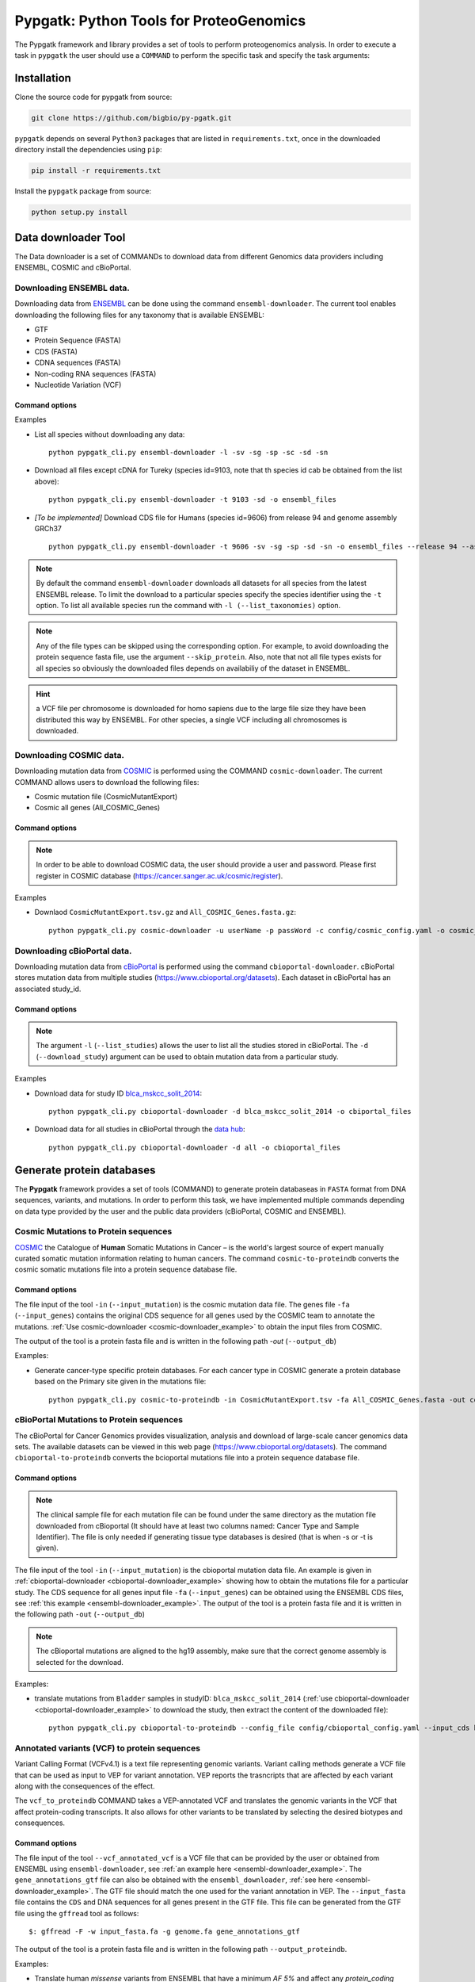 .. _pypgatk


Pypgatk: Python Tools for ProteoGenomics
========================================

The Pypgatk framework and library provides a set of tools to perform proteogenomics analysis. 
In order to execute a task in ``pypgatk`` the user should use a ``COMMAND`` to perform the specific task and specify the
task arguments:


.. code-block:: bash
   :linenos:

   $: python pypgatk -h
      Usage: pypgatk_cli.py [OPTIONS] COMMAND [ARGS]...

      This is the main tool that gives access to all commands and options provided by the pypgatk_cli

      Options:
         -h, --help  Show this message and exit.

      Commands:
        ensembl-downloader       Command to download the ensembl information
        cbioportal-downloader    Command to download the the cbioportal studies
        cosmic-downloader        Command to download the cosmic mutation database
        dnaseq-to-proteindb      Command to translate sequences generated from RNA-seq and DNA sequences
        vcf-to-proteindb         Command to translate genomic variatns to protein sequences
        cbioportal-to-proteindb  Command to translate cbioportal mutation data into proteindb
        cosmic-to-proteindb      Command to translate Cosmic mutation data into proteindb
        generate-decoy      	 Command to generate decoy database from a proteindb


.. _installation:

Installation
------------

Clone the source code for pypgatk from source:

.. code-block:: bash
   
   git clone https://github.com/bigbio/py-pgatk.git
 

``pypgatk`` depends on several ``Python3`` packages that are listed in ``requirements.txt``, once in the downloaded directory install the dependencies using ``pip``:

.. code-block:: bash
   
   pip install -r requirements.txt


Install the ``pypgatk`` package from source:

.. code-block:: bash
   
   python setup.py install


.. _data-downloader:

Data downloader Tool
------------------

The Data downloader is a set of COMMANDs to download data from different Genomics data providers including ENSEMBL, COSMIC and cBioPortal.

.. _ensembl-downloader:

Downloading ENSEMBL data.
~~~~~~~~~~~~~~~~~~~~~~~~~

Downloading data from `ENSEMBL <https://www.ensembl.org/info/data/ftp/index.html>`_ can be done using the command ``ensembl-downloader``. 
The current tool enables downloading the following files for any taxonomy that is available ENSEMBL:

- GTF
- Protein Sequence (FASTA)
- CDS (FASTA)
- CDNA sequences (FASTA)
- Non-coding RNA sequences (FASTA)
- Nucleotide Variation (VCF)

Command options
^^^^^^^^^^^^^^

.. code-block:: bash
   :linenos:

   $: python pypgatk_cli.py ensembl-downloader -h
      Usage: pypgatk_cli.py ensembl-downloader [OPTIONS]

      This tool enables to download from ENSEMBL ftp the FASTA, GTF and VCF files

      Options:
        -c, --config_file TEXT          Configuration file for the ensembl data downloader pipeline
        -o, --output_directory TEXT     Output directory for the peptide databases
        -fp, --folder_prefix_release TEXT Output folder prefix to download the data
        -t, --taxonomy TEXT             Taxonomy identifiers (comma separated) that will be use to download the data from Ensembl
        -l, --list_taxonomies TEXT             List the available species from Ensembl, users can find the desired taxonomy identifier from this list.
		-sv, --skip_vcf                 Skip the vcf file during the download
        -sg, --skip_gtf                 Skip the gtf file during the download
        -sp, --skip_protein             Skip the protein fasta file during download
        -sc, --skip_cds                 Skip the CDS file download
		-sd, --skip_cdna              	Skip the cDNA file download
        -sn, --skip_ncrna              Skip the ncRNA file download
        -h, --help                      Show this message and exit.


.. _ensembl-downloader_example:

Examples

- List all species without downloading any data::

	python pypgatk_cli.py ensembl-downloader -l -sv -sg -sp -sc -sd -sn

- Download all files except cDNA for Tureky (species id=9103, note that th species id cab be obtained from the list above):: 

	python pypgatk_cli.py ensembl-downloader -t 9103 -sd -o ensembl_files

- *[To be implemented]* Download CDS file for Humans (species id=9606) from release 94 and genome assembly GRCh37 :: 

	python pypgatk_cli.py ensembl-downloader -t 9606 -sv -sg -sp -sd -sn -o ensembl_files --release 94 --assembly GRCh37

.. note:: By default the command ``ensembl-downloader`` downloads all datasets for all species from the latest ENSEMBL release. To limit the download to a particular species specify the species identifier using the ``-t`` option. To list all available species run the command with ``-l (--list_taxonomies)`` option.

.. note:: Any of the file types can be skipped using the corresponding option. For example, to avoid downloading the protein sequence fasta file, use the argument ``--skip_protein``. Also, note that not all file types exists for all species so obviously the downloaded files depends on availabiliy of the dataset in ENSEMBL.

.. hint:: a VCF file per chromosome is downloaded for homo sapiens due to the large file size they have been distributed this way by ENSEMBL. For other species, a single VCF including all chromosomes is downloaded.  

.. _cosmic-downloader:

Downloading COSMIC data.
~~~~~~~~~~~~~~~~~~~~~~~~~

Downloading mutation data from `COSMIC <https://cancer.sanger.ac.uk/cosmic>`_ is performed using the COMMAND ``cosmic-downloader``. 
The current COMMAND allows users to download the following files:

- Cosmic mutation file (CosmicMutantExport)
- Cosmic all genes (All_COSMIC_Genes)

Command options
^^^^^^^^^^^^^^

.. code-block:: bash
   :linenos:

   $: python pypgatk_cli.py cosmic-downloader -h
      Usage: pypgatk_cli.py cosmic-downloader [OPTIONS]

      Required parameters:
        -u, --username TEXT          Username for cosmic database -- please if you dont have one register here (https://cancer.sanger.ac.uk/cosmic/register)
        -p, --password TEXT          Password for cosmic database -- please if you dont have one register here (https://cancer.sanger.ac.uk/cosmic/register)
	  
	  Optional parameters:
        -c, --config_file TEXT       Configuration file for the ensembl data downloader pipeline
        -o, --output_directory TEXT  Output directory for the peptide databases
        -h, --help                   Show this message and exit.
        
.. note:: In order to be able to download COSMIC data, the user should provide a user and password. Please first register in COSMIC database (https://cancer.sanger.ac.uk/cosmic/register).

.. _cosmic-downloader_example:

Examples

- Downlaod ``CosmicMutantExport.tsv.gz`` and ``All_COSMIC_Genes.fasta.gz``::
	
	python pypgatk_cli.py cosmic-downloader -u userName -p passWord -c config/cosmic_config.yaml -o cosmic_files

.. _cbioportal-downloader:

Downloading cBioPortal data.
~~~~~~~~~~~~~~~~~~~~~~~~~~~~

Downloading mutation data from `cBioPortal <https://www.cbioportal.org/>`_ is performed using the command ``cbioportal-downloader``. 
cBioPortal stores mutation data from multiple studies (https://www.cbioportal.org/datasets). Each dataset in cBioPortal has an associated study_id.

Command options
^^^^^^^^^^^^^^

.. code-block:: bash
   :linenos:

   $: python3.7 pypgatk_cli.py cbioportal-downloader -h
      Usage: pypgatk_cli.py cbioportal-downloader [OPTIONS]

      Options:
        -c, --config_file TEXT Configuration file for the ensembl data downloader pipeline
        -o, --output_directory TEXT  Output directory for the peptide databases
        -l, --list_studies           Print the list of all the studies in cBioPortal (https://www.cbioportal.org)
        -d, --download_study TEXT    Download an specific Study from cBioPortal -- (all to download all studies)
        -h, --help                   Show this message and exit.


.. note:: The argument ``-l`` (``--list_studies``) allows the user to list all the studies stored in cBioPortal. The ``-d`` (``--download_study``) argument can be used to obtain mutation data from a particular study.
	
.. _cbioportal-downloader_example:

Examples

- Download data for study ID `blca_mskcc_solit_2014 <https://www.cbioportal.org/study/summary?id=blca_mskcc_solit_2014>`_::
	
	python pypgatk_cli.py cbioportal-downloader -d blca_mskcc_solit_2014 -o cbiportal_files
   
- Download data for all studies in cBioPortal through the `data hub <https://github.com/cBioPortal/datahub/tree/master/public>`_::

	python pypgatk_cli.py cbioportal-downloader -d all -o cbioportal_files


.. _generate-proteindb:

Generate protein databases
--------------------------

The **Pypgatk** framework provides a set of tools (COMMAND) to generate protein databaseas in ``FASTA`` format from DNA sequences, variants, and mutations. In order to perform this task, we have implemented multiple
commands depending on data type provided by the user and the public data providers (cBioPortal, COSMIC and ENSEMBL).

.. _cosmic-to-proteindb:

Cosmic Mutations to Protein sequences
~~~~~~~~~~~~~~~~~~~~~~~~~~~~~~~~~~~~~~~

`COSMIC <https://cancer.sanger.ac.uk/cosmic/>`_ the Catalogue of **Human** Somatic Mutations in Cancer – is the world's largest source of expert manually curated somatic mutation information relating to human cancers. 
The command ``cosmic-to-proteindb`` converts the cosmic somatic mutations file into a protein sequence database file.

Command options
^^^^^^^^^^^^^^

.. code-block:: bash
   :linenos:

   $: python pypgatk_cli.py cosmic-to-proteindb -h
      Usage: pypgatk_cli.py cosmic-to-proteindb [OPTIONS]

      Required parameters:
        -in, --input_mutation TEXT  Cosmic Mutation data file
        -fa, --input_genes TEXT     All Cosmic genes
        -out, --output_db TEXT      Protein database including all the mutations
      
      Optional parameters:
        -c, --config_file TEXT      Configuration file for the cosmic data pipelines
        -t, --tissue_type           Only consider mutations from these tissue tyoes, by default mutations from all tissue types are considered (default ``all``)
        -s,	--split_by_tissue_type  Generate a proteinDB output file for each tissue type in the mutations file (affected by ``--tissue_type``) (default ``False``)
        -h, --help                  Show this message and exit.

The file input of the tool ``-in`` (``--input_mutation``) is the cosmic mutation data file. 
The genes file ``-fa`` (``--input_genes``) contains the original CDS sequence for all genes used by the COSMIC team to annotate the mutations. 
:ref:`Use cosmic-downloader <cosmic-downloader_example>` to obtain the input files from COSMIC.

The output of the tool is a protein fasta file and is written in the following path `-out` (``--output_db``)

.. cosmic-to-proteindb_example:

Examples: 

- Generate cancer-type specific protein databases. For each cancer type in COSMIC generate a protein database based on the Primary site given in the mutations file::
  
   python pypgatk_cli.py cosmic-to-proteindb -in CosmicMutantExport.tsv -fa All_COSMIC_Genes.fasta -out cosmic_proteinDB.fa --split_by_tissue_type


.. _cbioportal-to-proteindb:

cBioPortal Mutations to Protein sequences
~~~~~~~~~~~~~~~~~~~~~~~~~~~~~~~~~~~~~~~~~~~

The cBioPortal for Cancer Genomics provides visualization, analysis and download of large-scale cancer genomics data sets. 
The available datasets can be viewed in this web page (https://www.cbioportal.org/datasets). 
The command ``cbioportal-to-proteindb`` converts the bcioportal mutations file into a protein sequence database file.

Command options
^^^^^^^^^^^^^^

.. code-block:: bash
   :linenos:

   $: python pypgatk_cli.py cbioportal-to-proteindb -h
      Usage: pypgatk_cli.py cbioportal-to-proteindb [OPTIONS]

      Options:
        -c, --config_file TEXT           Configuration for cBioportal
        -in, --input_mutation TEXT       Cbioportal mutation file
        -fa, --input_cds TEXT            CDS genes from ENSEMBL database
        -out, --output_db TEXT           Protein database including the mutations
        -t, --tissue_type TEXT           Only consider mutations from these tissue tyoes, by default mutations from all tissue types are considered (default ``all``)
        -s,	--split_by_tissue_type BOOL  Generate a proteinDB output file for each tissue type in the mutations file (affected by ``--tissue_type``) (default ``False``)
        -c, --clinical_sample_file TEXT  Clinical sample file that contains the cancery type per sample identifier 
        -h, --help                       Show this message and exit.

.. note:: The clinical sample file for each mutation file can be found under the same directory as the mutation file downloaded from cBioportal (It should have at least two columns named: Cancer Type and Sample Identifier). The file is only needed if generating tissue type databases is desired (that is when -s or -t is given).

The file input of the tool ``-in`` (``--input_mutation``) is the cbioportal mutation data file. 
An example is given in :ref:`cbioportal-downloader <cbioportal-downloader_example>` showing how to obtain the mutations file for a particular study.
The CDS sequence for all genes input file ``-fa`` (``--input_genes``) can be obtained using the ENSEMBL CDS files, see :ref:`this example <ensembl-downloader_example>`. 
The output of the tool is a protein fasta file and it is written in the following path ``-out`` (``--output_db``)

.. note:: The cBioportal mutations are aligned to the hg19 assembly, make sure that the correct genome assembly is selected for the download.

.. _cbioportal-to-proteindb_example:

Examples:

- translate mutations from ``Bladder`` samples in studyID: ``blca_mskcc_solit_2014`` (:ref:`use cbioportal-downloader <cbioportal-downloader_example>` to download the study, then extract the content of the downloaded file)::
	
	python pypgatk_cli.py cbioportal-to-proteindb --config_file config/cbioportal_config.yaml --input_cds human_hg19_cds.fa  --input_mutation data_mutations_mskcc.txt --clinical_sample_file data_clinical_sample.txt --output_db bladder_proteindb.fa
 

.. _vcf-to-proteindb:

Annotated variants (VCF) to protein sequences
~~~~~~~~~~~~~~~~~~~~~~~~~~~~~~~~~~~~~~~~~~~~~
Variant Calling Format (VCFv4.1) is a text file representing genomic variants. 
Variant calling methods generate a VCF file that can be used as input to VEP for variant annotation. 
VEP reports the trasncripts that are affected by each variant along with the consequences of the effect. 

The ``vcf_to_proteindb`` COMMAND takes a VEP-annotated VCF and translates the genomic variants in the VCF that affect protein-coding transcripts. It also allows for other variants to be translated by selecting the desired biotypes and consequences.

Command options
^^^^^^^^^^^^^^

.. code-block:: bash
   :linenos:

   $: python pypgatk_cli.py vcf-to-proteindb -h
      Usage: pypgatk_cli.py vcf-to-proteindb [OPTIONS]

      Required parameters:
        -c, --config_file TEXT      Configuration for VCF conversion parameters
        --vep_annotated_vcf         VCF file containing the annotated genomic variants
        --gene_annotations_gtf        Gene models in the GTF format that is used with VEP
        --input_fasta         Fasta sequences for the transripts in the GTF file used to annotated the VCF
        --output_proteindb          Output file to write the resulting variant protein sequences
      
      Options:
        --translation_table INTEGER     Translation table (Default 1). Please see <https://www.ncbi.nlm.nih.gov/Taxonomy/Utils/wprintgc.cgi> for identifiers of translation tables.
        --mito_translation_table INTEGER	Mito_trans_table (default 2), also from <https://www.ncbi.nlm.nih.gov/Taxonomy/Utils/wprintgc.cgi> 
        --var_prefix TEXT 	String to add before the variant peptides
        --report_ref_seq	In addition to variant peptides, also report the reference peptide from the transcript overlapping the variant 
        --output_proteindb TEXT	Output file name, exits if already exists
        --annotation_field_name TEXT	Annotation Field name found in the INFO column, e.g CSQ or vep
      	--af_field TEXT	Field name in the VCF INFO column that shows the variant allele frequency (VAF, default is AF).
      	--af_threshold FLOAT      Minium allele frequency threshold for considering the variants
  		--transcript_index INTEGER	Index of transcript ID in the annotated columns in the VCF INFO field (separated by |) (default is 3)
 		--consequence_index INTEGER	Index of consequence in the annotated columns in the VCF INFO field (separated by |) (default is 1)
 		--exclude_biotypes TEXT         Variants affecting gene/transcripts in these biotypes will not be considered for translation (affected by include_biotypes). 
  		--exclude_consequences TEXT     Variants with these consequences will not be considered for translation (default: downstream_gene_variant, upstream_gene_variant, intergenic_variant, intron_variant, synonymous_variant)
        --skip_including_all_cds	By default any affected transcript that has a defined CDS will be translated, this option disables this features instead it only depends on the specified biotypes
  		--include_biotypes TEXT	Translate affected transcripts that have one of these biotypes
  		--include_consequences TEXT	Consider variants that have one of these consequences (default is all) (for the list of consequences see: <https://www.ensembl.org/info/genome/variation/prediction/predicted_data.html>
  		--biotype_str TEXT	String used to identify gene/transcript biotype in the gtf file (default transcript_biotype).
  		--ignore_filters	Enabling this option causes all variants to be parsed. By default only variants that have not failed any filters will be processed (FILTER field is PASS, None, .) or if the filters are subset of the accepted_filters (default is False)
  		--accepted_filters TEXT	Accepted filters for variant parsing
        -h, --helP		Show this message and exit.

The file input of the tool ``--vcf_annotated_vcf`` is a VCF file that can be provided by the user or obtained from ENSEMBL using ``ensembl-downloader``, see :ref:`an example here <ensembl-downloader_example>`. 
The ``gene_annotations_gtf`` file can also be obtained with the ``ensembl_downloader``, :ref:`see here <ensembl-downloader_example>`. 
The GTF file should match the one used for the variant annotation in VEP. 
The ``--input_fasta`` file contains the ``CDS`` and DNA sequences for all genes present in the GTF file. 
This file can be generated from the GTF file using the ``gffread`` tool as follows::
	
	$: gffread -F -w input_fasta.fa -g genome.fa gene_annotations_gtf

The output of the tool is a protein fasta file and is written in the following path ``--output_proteindb``.


.. _vcf-to-proteindb_examples:

Examples:

- Translate human *missense* variants from ENSEMBL that have a minimum *AF 5%* and affect any *protein_coding* gene or *lincRNAs*::
	
	python pypgatk.py vcf-to-proteindb 
 		--vep_annotated_vcf homo_sapiens_incl_consequences.vcf 
 		--include_biotypes lncRNA 
 		--include_consequences missense 
 		--af_threshold 0.05

.. note:: 
	- By default  vcf-to-proteindb considers transcript that have a coding sequence that includes all protein_coding genes. In order to also include lincRNAs we use the ``--include_biotypes`` option that accepts multiple entries separated by comma. The biotypes can be on of the ENSEMBL gene/transcript biotypes defined `here <https://www.ensembl.org/info/genome/genebuild/biotypes.html>`_. 
	- The choice of using gene or transcript biotype can be specified using the ``--biotype_str option``. 
	- Also, by default all consequences are accepted except those given with ``--exclude_biotypes``.

- Translate human *missense* variants or *inframe_insertion* from gnoMAD that have a minmum 1% allele frquency in control samples and affect any protein_coding gene::
	
	$: python pypgatk.py vcf-to-proteindb 
 		--vep_annotated_vcf gnmad_genome.vcf 
 		--include_consequences missense, frameshift_insert 
 		--annotation_field_name vep --af_threshold 0.01 
 		--af_field control_af 
 		--biotype_str transcript_type 
 		--transcript_index 6

.. hint:: 
	- By default  ``vcf-to-proteindb`` considers transcript that have a coding sequence that includes all *protein_coding* transcripts and since the required biotype is protein coding transcripts thereore there is no need to specify any biotypes.  
	- The provided VCF file has some specific properties: the annotation field is specified with the string *vep* hence the ``--annotation_field_name parameter``,  the transcriptat the sixth position in the annotation field, and since gnomAD collects variants from many sources it provides allele frequencies across many many sub-populations and sub-groups, in this case the goal is to use only variants that are common within control samples therefroe the ``--af_field`` is set to ``control_af``. 
	- Since gnomAD uses GENCODE gene annotations for annotation the variants we need to change the default ``biotype_str`` from *transcript_biotype* to *transcript_type* (as written in the GTF file).

.. note:: 
		As shown in the two examples above, when ENSEMBL data is used, the default options should work. However, for using other data sources such as variants from gnomAD, GTF from GENOCODE and others one or more of the following parameters need to be changed:
		
			--af_field (from the VCF INFO field)
			
			--annotation_field_name (from the VCF INFO field)
			
			--transcript_index (from the annotation field in the VCF INFO field)
			
			--consequence_index (from the annotation field in the VCF INFO field)
			
			--biotype_str (from the GTF INFO field)
			
.. _dnaseq-to-proteindb:

Transcripts (DNA) to Protein sequences
~~~~~~~~~~~~~~~~~~~~~~~~~~~~~~~~~~~~~~~~~~~
DNA sequences given in a fasta format can be translated using the ``dnaseq-to-proteindb`` tool. This tool allows for translation 
of all kinds of transcripts (coding and noncoding) by specifying the desired biotypes.
The most suited ``--input_fasta`` file can be generated from a given GTF file using the ``gffread`` commad as follows::
	
	$: gffread -F -w input_fasta.fa -g genome.fa gene_annotations_gtf

The fasta file that is generated from the GTF file would contain DNA sequences for all transcripts regardless of their biotypes. Also, it specifies the CDS positions for the protein coding transcripts.
The ``dnaseq-to-proteindb`` command recognizes the features such as biotype and expression values in the fasta header that are taken from the GTF INFO filed (if available).
However, it is not required to have those information in the fasta header but their presence enables the user to filter by biotype and expression values during the translation step. 


Command options
^^^^^^^^^^^^^^

.. code-block:: bash
   :linenos:

   $: python pypgatk.py dnaseq-to-proteindb -h
      Usage: pypgatk.py dnaseq-to-proteindb [OPTIONS]

      Required parameters:
        -c, --config_file TEXT      Configuration for VCF conversion parameters
        --input_fasta         Fasta sequences for the transripts in the GTF file used to annotated the VCF
        --output_proteindb          Output file to write the resulting variant protein sequences
        
      Optional parameters:	
  		--translation_table INTEGER    Translation Table (default 1)
  		--num_orfs INTEGER             Number of ORFs (default 0)
  		--num_orfs_complement INTEGER  Number of ORFs from the reverse side (default 0)
  		--skip_including_all_cds       By default any transcript that has a defined CDS will be translated, this option disables this features instead it only depends on the biotypes
  		--include_biotypes TEXT        Translate sequences with the spcified biotypes. Multiple biotypes can be given separated by comma. To translate all sequences in the input_fasta file set this option to ``all`` (default None).
  		--exclude_biotypes TEXT        Skip sequences with unwanted biotypes (affected by --include_biotypes) (default None). 
  		--biotype_str TEXT             String used to identify gene/transcript biotype in the fasta file (default transcript_biotype).
  		--expression_str TEXT          String to be used for extracting expression value (TPM, FPKM, etc) (default None).
  		--expression_thresh FLOAT      Threshold used to filter transcripts based on their expression values (default 5, affected by --expression_str) 
  		-h, --help                     Show this message and exit

.. _dnaseq-to-proteindb_examples:

Examples:

- Generate the canonical protein database, i.e. translate all *protein_coding* transcripts::
	
	$: python pypgatk.py dnaseq-to-proteindb 
		--config_file config/ensembl_config.yaml 
		--input_fasta testdata/test.fa 
		--output_proteindb testdata/proteindb_from_CDSs_DNAseq.fa


Contributions
-----------------------

- Yafeng Zhu ([yafeng](http://github.com/yafeng))
- Husen M. Umer ([husensofteng](https://github.com/husensofteng))
- Enrique Audain ([enriquea](https://github.com/enriquea))
- Yasset Perez-Riverol ([ypriverol](https://github.com/ypriverol))
